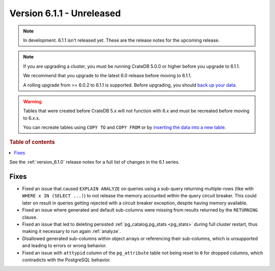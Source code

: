.. _version_6.1.1:

==========================
Version 6.1.1 - Unreleased
==========================

.. comment 1. Remove the " - Unreleased" from the header above and adjust the ==
.. comment 2. Remove the NOTE below and replace with: "Released on 20XX-XX-XX."
.. comment    (without a NOTE entry, simply starting from col 1 of the line)
.. NOTE::

    In development. 6.1.1 isn't released yet. These are the release notes for
    the upcoming release.

.. NOTE::

    If you are upgrading a cluster, you must be running CrateDB 5.0.0 or higher
    before you upgrade to 6.1.1.

    We recommend that you upgrade to the latest 6.0 release before moving to
    6.1.1.

    A rolling upgrade from >= 6.0.2 to 6.1.1 is supported.
    Before upgrading, you should `back up your data`_.

.. WARNING::

    Tables that were created before CrateDB 5.x will not function with 6.x
    and must be recreated before moving to 6.x.x.

    You can recreate tables using ``COPY TO`` and ``COPY FROM`` or by
    `inserting the data into a new table`_.

.. _back up your data: https://cratedb.com/docs/crate/reference/en/latest/admin/snapshots.html
.. _inserting the data into a new table: https://cratedb.com/docs/crate/reference/en/latest/admin/system-information.html#tables-need-to-be-recreated

.. rubric:: Table of contents

.. contents::
   :local:


See the :ref:`version_6.1.0` release notes for a full list of changes in the 6.1
series.

Fixes
=====

- Fixed an issue that caused ``EXPLAIN ANALYZE`` on queries using a sub-query
  returning multiple-rows (like with ``WHERE x IN (SELECT ...)``) to not release
  the memory accounted within the query circuit breaker. This could later on
  result in queries getting rejected with a circuit breaker exception, despite
  having memory available.

- Fixed an issue where generated and default sub-columns were missing from
  results returned by the ``RETURNING`` clause.

- Fixed an issue that led to deleting persisted
  :ref:`pg_catalog.pg_stats <pg_stats>` during full cluster restart, thus making
  it necessary to run again :ref:`analyze`.

- Disallowed generated sub-columns within object arrays or referencing their
  sub-columns, which is unsupported and leading to errors or wrong behavior.

- Fixed an issue with ``atttypid`` column of the ``pg_attribute`` table not
  being reset to ``0`` for dropped columns, which contradicts with the
  PostgreSQL behavior.
